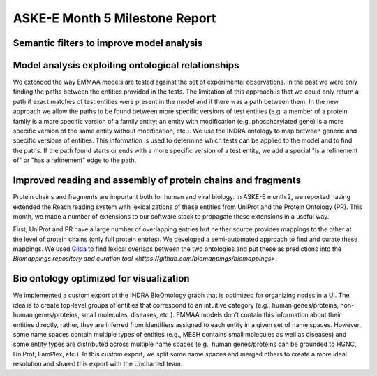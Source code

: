 ASKE-E Month 5 Milestone Report
===============================

Semantic filters to improve model analysis
------------------------------------------


Model analysis exploiting ontological relationships
---------------------------------------------------
We extended the way EMMAA models are tested against the set of experimental
observations. In the past we were only finding the paths between the entities
provided in the tests. The limitation of this approach is that we could only
return a path if exact matches of test entities were present in the model and
if there was a path between them. In the new approach we allow the paths to
be found between more specific versions of test entities (e.g. a member of
a protein family is a more specific version of a family entity; an entity with
modification (e.g. phosphorylated gene) is a more specific version of the same
entity without modification, etc.). We use the INDRA ontology to map between
generic and specific versions of entities. This information is used to
determine which tests can be applied to the model and to find the paths. If the
path found starts or ends with a more specific version of a test entity, we
add a special "is a refinement of" or "has a refinement" edge to the path.

Improved reading and assembly of protein chains and fragments
-------------------------------------------------------------
Protein chains and fragments are important both for human and
viral biology. In ASKE-E month 2, we reported having extended the Reach reading
system with lexicalizations of these entities from UniProt and the Protein
Ontology (PR). This month, we made a number of extensions to our software
stack to propagate these extensions in a useful way.

First, UniProt and PR have a large number of overlapping entries but neither
source provides mappings to the other at the level of protein chains (only full
protein entries). We developed a semi-automated approach to find and curate
these mappings. We used `Gilda <https://github.com/indralab/gilda>`_ to find
lexical overlaps between the two ontologies and put these as predictions into
the `Biomappings repository and curation tool
<https://github.com/biomappings/biomappings>`.

Bio ontology optimized for visualization
----------------------------------------
We implemented a custom export of the INDRA BioOntology graph that is optimized
for organizing nodes in a UI. The idea is to create top-level groups of
entities that correspond to an intuitive category (e.g., human genes/proteins,
non-human genes/proteins, small molecules, diseases, etc.). EMMAA models
don't contain this information about their entities directly, rather, they
are inferred from identifiers assigned to each entity in a given set of
name spaces. However, some name spaces contain multiple types of entities
(e.g., MESH contains small molecules as well as diseases) and some entity
types are distributed across multiple name spaces (e.g., human genes/proteins
can be grounded to HGNC, UniProt, FamPlex, etc.). In this custom export,
we split some name spaces and merged others to create a more ideal resolution
and shared this export with the Uncharted team.
